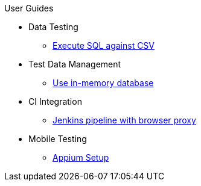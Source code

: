 .User Guides
* Data Testing
** xref:execute-sql-against-csv.adoc[Execute SQL against CSV]
* Test Data Management
** xref:use-in-memory-db-to-manage-test-data.adoc[Use in-memory database]
* CI Integration
** xref:pipeline-with-proxy.adoc[Jenkins pipeline with browser proxy]
* Mobile Testing
** xref:appium-setup.adoc[Appium Setup]
